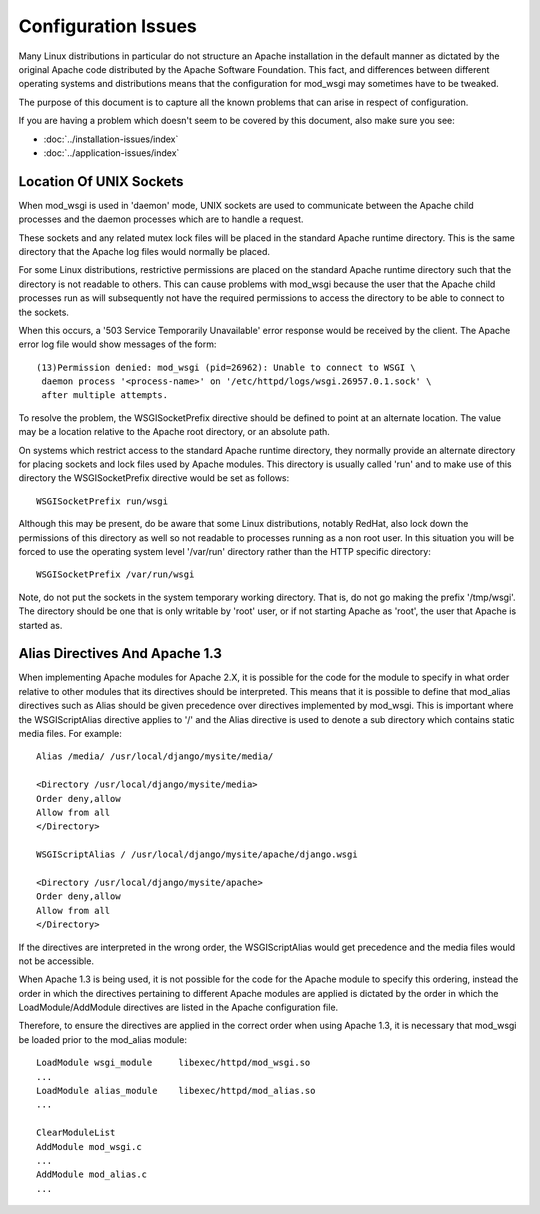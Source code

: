====================
Configuration Issues
====================

Many Linux distributions in particular do not structure an Apache
installation in the default manner as dictated by the original Apache code
distributed by the Apache Software Foundation. This fact, and differences
between different operating systems and distributions means that the
configuration for mod_wsgi may sometimes have to be tweaked.

The purpose of this document is to capture all the known problems that can
arise in respect of configuration.

If you are having a problem which doesn't seem to be covered by this
document, also make sure you see:

* :doc:`../installation-issues/index`
* :doc:`../application-issues/index`

Location Of UNIX Sockets
------------------------

When mod_wsgi is used in 'daemon' mode, UNIX sockets are used to
communicate between the Apache child processes and the daemon processes
which are to handle a request.

These sockets and any related mutex lock files will be placed in the
standard Apache runtime directory. This is the same directory that the
Apache log files would normally be placed.

For some Linux distributions, restrictive permissions are placed on the
standard Apache runtime directory such that the directory is not readable
to others. This can cause problems with mod_wsgi because the user that the
Apache child processes run as will subsequently not have the required
permissions to access the directory to be able to connect to the sockets.

When this occurs, a '503 Service Temporarily Unavailable' error response
would be received by the client. The Apache error log file would show
messages of the form::

    (13)Permission denied: mod_wsgi (pid=26962): Unable to connect to WSGI \
     daemon process '<process-name>' on '/etc/httpd/logs/wsgi.26957.0.1.sock' \
     after multiple attempts. 

To resolve the problem, the WSGISocketPrefix directive should be defined to
point at an alternate location. The value may be a location relative to the
Apache root directory, or an absolute path.

On systems which restrict access to the standard Apache runtime directory,
they normally provide an alternate directory for placing sockets and lock
files used by Apache modules. This directory is usually called 'run' and
to make use of this directory the WSGISocketPrefix directive would be set
as follows::

    WSGISocketPrefix run/wsgi

Although this may be present, do be aware that some Linux distributions,
notably RedHat, also lock down the permissions of this directory as well so
not readable to processes running as a non root user. In this situation you
will be forced to use the operating system level '/var/run' directory
rather than the HTTP specific directory::

    WSGISocketPrefix /var/run/wsgi

Note, do not put the sockets in the system temporary working directory.
That is, do not go making the prefix '/tmp/wsgi'. The directory should be
one that is only writable by 'root' user, or if not starting Apache as
'root', the user that Apache is started as.

Alias Directives And Apache 1.3
-------------------------------

When implementing Apache modules for Apache 2.X, it is possible for the
code for the module to specify in what order relative to other modules that
its directives should be interpreted. This means that it is possible to
define that mod_alias directives such as Alias should be given precedence
over directives implemented by mod_wsgi. This is important where the
WSGIScriptAlias directive applies to  '/' and the Alias directive is used
to denote a sub directory which contains static media files. For example::

    Alias /media/ /usr/local/django/mysite/media/

    <Directory /usr/local/django/mysite/media>
    Order deny,allow
    Allow from all
    </Directory>

    WSGIScriptAlias / /usr/local/django/mysite/apache/django.wsgi

    <Directory /usr/local/django/mysite/apache>
    Order deny,allow
    Allow from all
    </Directory>

If the directives are interpreted in the wrong order, the WSGIScriptAlias
would get precedence and the media files would not be accessible.

When Apache 1.3 is being used, it is not possible for the code for the
Apache module to specify this ordering, instead the order in which the
directives pertaining to different Apache modules are applied is dictated
by the order in which the LoadModule/AddModule directives are listed
in the Apache configuration file.

Therefore, to ensure the directives are applied in the correct order when
using Apache 1.3, it is necessary that mod_wsgi be loaded prior to the
mod_alias module::

    LoadModule wsgi_module     libexec/httpd/mod_wsgi.so
    ...
    LoadModule alias_module    libexec/httpd/mod_alias.so
    ...

    ClearModuleList
    AddModule mod_wsgi.c
    ...
    AddModule mod_alias.c
    ...
